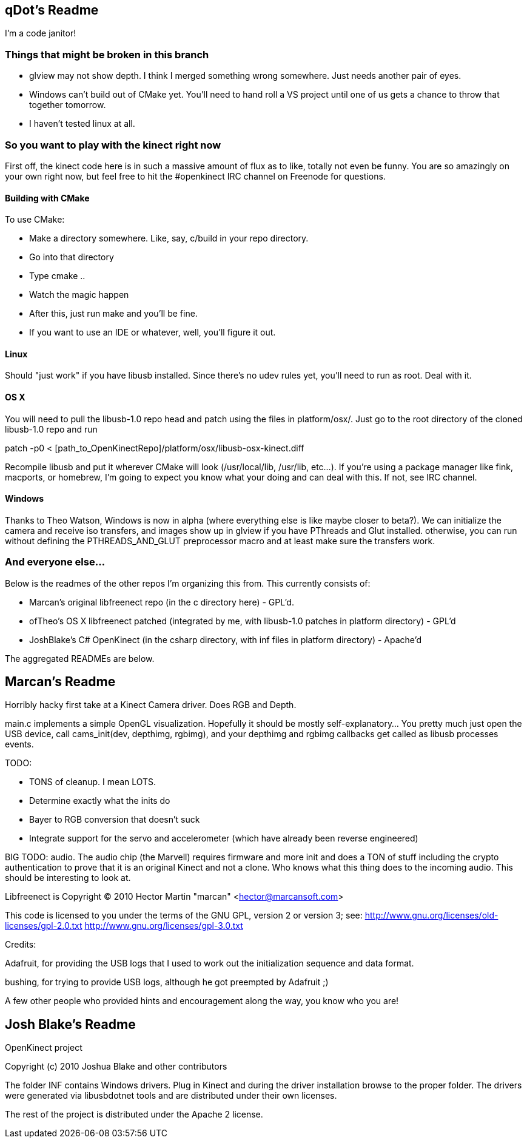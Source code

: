 == qDot's Readme

I'm a code janitor!

=== Things that might be broken in this branch

- glview may not show depth. I think I merged something wrong
  somewhere. Just needs another pair of eyes.
- Windows can't build out of CMake yet. You'll need to hand roll a VS
  project until one of us gets a chance to throw that together
  tomorrow.
- I haven't tested linux at all.

=== So you want to play with the kinect right now

First off, the kinect code here is in such a massive amount of flux as
to like, totally not even be funny. You are so amazingly on your own
right now, but feel free to hit the #openkinect IRC channel on
Freenode for questions.

==== Building with CMake

To use CMake:

- Make a directory somewhere. Like, say, c/build in your repo
  directory.
- Go into that directory
- Type cmake ..
- Watch the magic happen
- After this, just run make and you'll be fine.
- If you want to use an IDE or whatever, well, you'll figure it out.

==== Linux

Should "just work" if you have libusb installed. Since there's no udev
rules yet, you'll need to run as root. Deal with it.

==== OS X

You will need to pull the libusb-1.0 repo head and patch using the
files in platform/osx/. Just go to the root directory of the cloned
libusb-1.0 repo and run

patch -p0 < [path_to_OpenKinectRepo]/platform/osx/libusb-osx-kinect.diff

Recompile libusb and put it wherever CMake will look (/usr/local/lib,
/usr/lib, etc...). If you're using a package manager like fink,
macports, or homebrew, I'm going to expect you know what your doing
and can deal with this. If not, see IRC channel.

==== Windows

Thanks to Theo Watson, Windows is now in alpha (where everything else
is like maybe closer to beta?). We can initialize the camera and
receive iso transfers, and images show up in glview if you have
PThreads and Glut installed. otherwise, you can run without defining
the PTHREADS_AND_GLUT preprocessor macro and at least make sure the
transfers work.

=== And everyone else...

Below is the readmes of the other repos I'm organizing this from. This currently consists of:

- Marcan's original libfreenect repo (in the c directory here) -
  GPL'd.
- ofTheo's OS X libfreenect patched (integrated by me, with libusb-1.0
  patches in platform directory) - GPL'd
- JoshBlake's C# OpenKinect (in the csharp directory, with inf files
  in platform directory) - Apache'd

The aggregated READMEs are below.

== Marcan's Readme

Horribly hacky first take at a Kinect Camera driver. Does RGB and Depth.

main.c implements a simple OpenGL visualization. Hopefully it should be mostly
self-explanatory... You pretty much just open the USB device, call
cams_init(dev, depthimg, rgbimg), and your depthimg and rgbimg callbacks get
called as libusb processes events.

TODO:

- TONS of cleanup. I mean LOTS.
- Determine exactly what the inits do
- Bayer to RGB conversion that doesn't suck
- Integrate support for the servo and accelerometer (which have already been reverse engineered)

BIG TODO: audio. The audio chip (the Marvell) requires firmware and more init
and does a TON of stuff including the crypto authentication to prove that it is
an original Kinect and not a clone. Who knows what this thing does to the
incoming audio. This should be interesting to look at.

Libfreenect is Copyright (C) 2010  Hector Martin "marcan" <hector@marcansoft.com>

This code is licensed to you under the terms of the GNU GPL, version 2 or
version 3; see:
 http://www.gnu.org/licenses/old-licenses/gpl-2.0.txt
 http://www.gnu.org/licenses/gpl-3.0.txt

Credits:

Adafruit, for providing the USB logs that I used to work out the initialization
sequence and data format.

bushing, for trying to provide USB logs, although he got preempted by Adafruit ;)

A few other people who provided hints and encouragement along the way, you know
who you are!

== Josh Blake's Readme

OpenKinect project

Copyright (c) 2010 Joshua Blake and other contributors

The folder INF contains Windows drivers. Plug in Kinect and during the driver installation browse to the proper folder. The drivers were generated via libusbdotnet tools and are distributed under their own licenses.

The rest of the project is distributed under the Apache 2 license.


